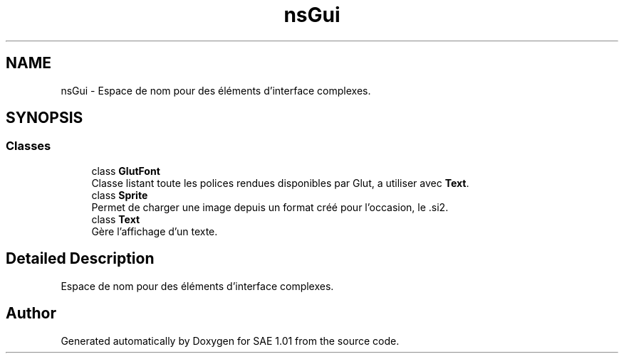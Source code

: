 .TH "nsGui" 3 "Fri Jan 10 2025" "SAE 1.01" \" -*- nroff -*-
.ad l
.nh
.SH NAME
nsGui \- Espace de nom pour des éléments d'interface complexes\&.  

.SH SYNOPSIS
.br
.PP
.SS "Classes"

.in +1c
.ti -1c
.RI "class \fBGlutFont\fP"
.br
.RI "Classe listant toute les polices rendues disponibles par Glut, a utiliser avec \fBText\fP\&. "
.ti -1c
.RI "class \fBSprite\fP"
.br
.RI "Permet de charger une image depuis un format créé pour l'occasion, le \&.si2\&. "
.ti -1c
.RI "class \fBText\fP"
.br
.RI "Gère l'affichage d'un texte\&. "
.in -1c
.SH "Detailed Description"
.PP 
Espace de nom pour des éléments d'interface complexes\&. 
.SH "Author"
.PP 
Generated automatically by Doxygen for SAE 1\&.01 from the source code\&.
